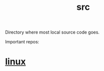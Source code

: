 :PROPERTIES:
:ID:       ee07405e-5b7c-4c3b-a367-44ca97f63347
:END:
#+title: src
Directory where most local source code goes.

Important repos:

* [[id:09b84221-d0a9-4e61-b95c-eaefd59e916d][linux]]
